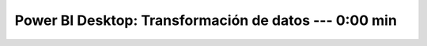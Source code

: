 .. _power_bi_3:

Power BI Desktop: Transformación de datos --- 0:00 min
-----------------------------------------------------------------------------------------

    .. toctree::
        :titlesonly:
        :glob:

        /notebooks/power_bi/3-*
